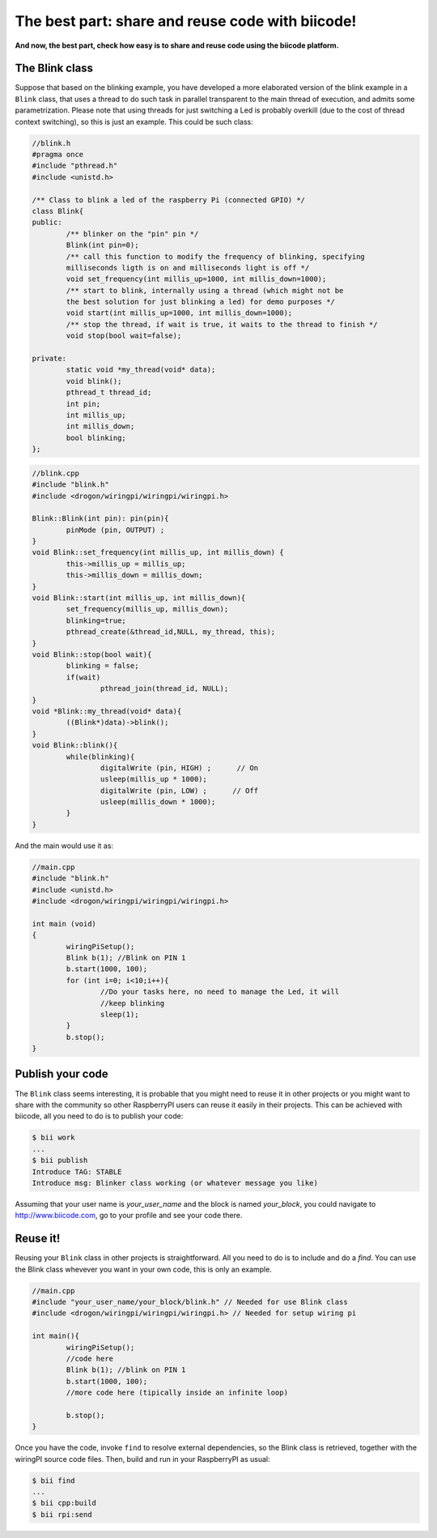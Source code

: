 The best part: share and reuse code with biicode!
====================================================
**And now, the best part, check how easy is to share and reuse code using the biicode platform.**

The Blink class
-----------------

Suppose that based on the blinking example, you have developed a more elaborated version of the blink example in a ``Blink`` class, that uses a thread to do such task in parallel transparent to the main thread of execution, and admits some parametrization. Please note that using threads for just switching a Led is probably overkill (due to the cost of thread context switching), so this is just an example.
This could be such class:

.. code-block:: cpp
	
	//blink.h
	#pragma once
	#include "pthread.h"
        #include <unistd.h>

	/** Class to blink a led of the raspberry Pi (connected GPIO) */
	class Blink{
	public:
		/** blinker on the "pin" pin */
		Blink(int pin=0);
		/** call this function to modify the frequency of blinking, specifying
		milliseconds ligth is on and milliseconds light is off */
		void set_frequency(int millis_up=1000, int millis_down=1000);
		/** start to blink, internally using a thread (which might not be 
		the best solution for just blinking a led) for demo purposes */
		void start(int millis_up=1000, int millis_down=1000);
		/** stop the thread, if wait is true, it waits to the thread to finish */
		void stop(bool wait=false);

	private:
		static void *my_thread(void* data);
		void blink();
		pthread_t thread_id;
		int pin;
		int millis_up;
		int millis_down;
		bool blinking;
	};

.. code-block:: cpp
	
	//blink.cpp
	#include "blink.h"
	#include <drogon/wiringpi/wiringpi/wiringpi.h>

	Blink::Blink(int pin): pin(pin){
		pinMode (pin, OUTPUT) ;
	}
	void Blink::set_frequency(int millis_up, int millis_down) {
		this->millis_up = millis_up;
		this->millis_down = millis_down;
	}
	void Blink::start(int millis_up, int millis_down){
		set_frequency(millis_up, millis_down);
		blinking=true;
		pthread_create(&thread_id,NULL, my_thread, this);
	}
	void Blink::stop(bool wait){
		blinking = false;
		if(wait)
			pthread_join(thread_id, NULL);
	}
	void *Blink::my_thread(void* data){
		((Blink*)data)->blink();
	}
	void Blink::blink(){
		while(blinking){
			digitalWrite (pin, HIGH) ;      // On
			usleep(millis_up * 1000);
			digitalWrite (pin, LOW) ;      // Off
			usleep(millis_down * 1000);
		}
	}
	
And the main would use it as:

.. code-block:: cpp
	
	//main.cpp
	#include "blink.h"
        #include <unistd.h>
	#include <drogon/wiringpi/wiringpi/wiringpi.h>
	
	int main (void)
	{
		wiringPiSetup();
		Blink b(1); //Blink on PIN 1
		b.start(1000, 100);
		for (int i=0; i<10;i++){
			//Do your tasks here, no need to manage the Led, it will
			//keep blinking
			sleep(1); 
		}
		b.stop();
	}

Publish your code
------------------------
The ``Blink`` class seems interesting, it is probable that you might need to reuse it in other projects or you might want to share with the community so other RaspberryPI users can reuse it easily in their projects.
This can be achieved with biicode, all you need to do is to publish your code:

.. code-block:: bash

	$ bii work
	...
	$ bii publish
	Introduce TAG: STABLE
	Introduce msg: Blinker class working (or whatever message you like)

Assuming that your user name is *your_user_name* and the block is named *your_block*, you could navigate to http://www.biicode.com, go to your profile and see your code there.

Reuse it!
------------------------

Reusing your ``Blink`` class in other projects is straightforward. All you need to do is to include and do a *find*. 
You can use the Blink class whevever you want in your own code, this is only an example.

.. code-block:: cpp
	
	//main.cpp
	#include "your_user_name/your_block/blink.h" // Needed for use Blink class
        #include <drogon/wiringpi/wiringpi/wiringpi.h> // Needed for setup wiring pi
	
	int main(){
		wiringPiSetup();
		//code here	
		Blink b(1); //blink on PIN 1
		b.start(1000, 100);
		//more code here (tipically inside an infinite loop)

		b.stop();
	}

Once you have the code, invoke ``find`` to resolve external dependencies, so the Blink class is retrieved, together with the wiringPI source code files. Then, build and run in your RaspberryPI as usual:

.. code-block:: bash

	$ bii find
	...
	$ bii cpp:build
	$ bii rpi:send
